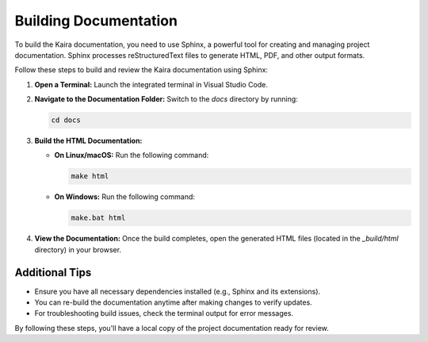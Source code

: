 .. _build_documentation:

Building Documentation
======================

To build the Kaira documentation, you need to use Sphinx, a powerful tool for creating and managing project documentation. Sphinx processes reStructuredText files to generate HTML, PDF, and other output formats.

Follow these steps to build and review the Kaira documentation using Sphinx:

1. **Open a Terminal:**
   Launch the integrated terminal in Visual Studio Code.

2. **Navigate to the Documentation Folder:**
   Switch to the `docs` directory by running:

   .. code-block:: bash

      cd docs

3. **Build the HTML Documentation:**

   - **On Linux/macOS:**
     Run the following command:

     .. code-block:: bash

        make html

   - **On Windows:**
     Run the following command:

     .. code-block:: bat

        make.bat html

4. **View the Documentation:**
   Once the build completes, open the generated HTML files (located in the `_build/html` directory) in your browser.

Additional Tips
---------------
- Ensure you have all necessary dependencies installed (e.g., Sphinx and its extensions).
- You can re-build the documentation anytime after making changes to verify updates.
- For troubleshooting build issues, check the terminal output for error messages.

By following these steps, you'll have a local copy of the project documentation ready for review.
